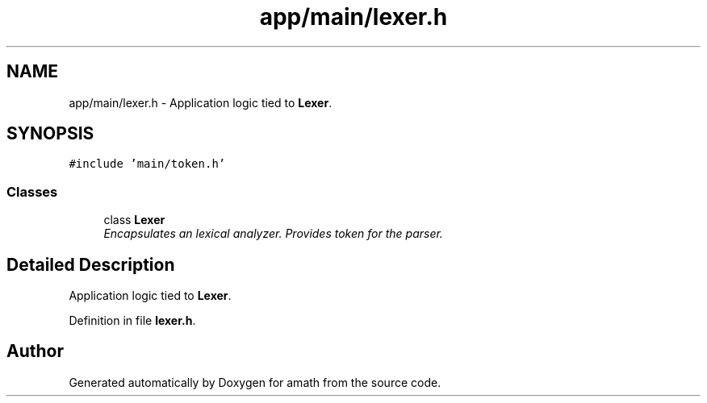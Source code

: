 .TH "app/main/lexer.h" 3 "Thu Jan 19 2017" "Version 1.6.0" "amath" \" -*- nroff -*-
.ad l
.nh
.SH NAME
app/main/lexer.h \- Application logic tied to \fBLexer\fP\&.  

.SH SYNOPSIS
.br
.PP
\fC#include 'main/token\&.h'\fP
.br

.SS "Classes"

.in +1c
.ti -1c
.RI "class \fBLexer\fP"
.br
.RI "\fIEncapsulates an lexical analyzer\&. Provides token for the parser\&. \fP"
.in -1c
.SH "Detailed Description"
.PP 
Application logic tied to \fBLexer\fP\&. 


.PP
Definition in file \fBlexer\&.h\fP\&.
.SH "Author"
.PP 
Generated automatically by Doxygen for amath from the source code\&.
